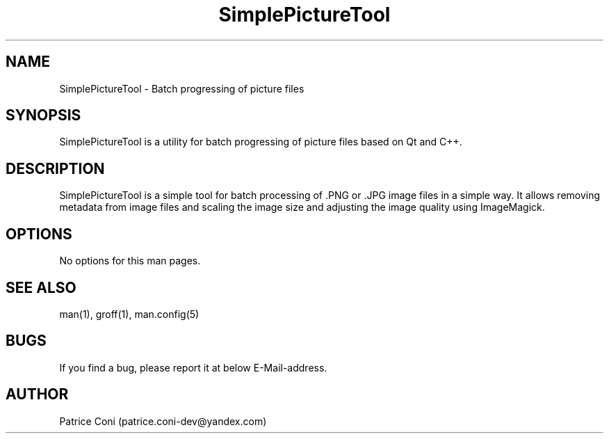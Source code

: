 .\" Man page for SimplePictureTool
.\" Contact: patrice.coni-dev@yandex.com
.TH SimplePictureTool 1 "November  20 2022"
.SH NAME
SimplePictureTool \- Batch progressing of picture files
.SH SYNOPSIS
SimplePictureTool is a utility for batch progressing of picture files based on Qt and C++.
.SH DESCRIPTION
SimplePictureTool is a simple tool for batch processing 
of .PNG or .JPG image files in a simple way.
It allows removing metadata from image files and scaling 
the image size and adjusting the image quality 
using ImageMagick.
.SH OPTIONS
No options for this man pages.
.SH SEE ALSO
man(1), groff(1), man.config(5)
.SH BUGS
If you find a bug, please report it at below E-Mail-address.
.SH AUTHOR
Patrice Coni (patrice.coni-dev@yandex.com)
